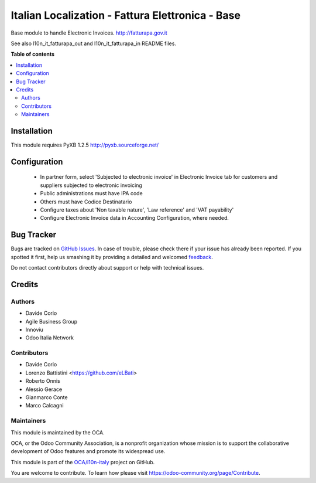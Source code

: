 =================================================
Italian Localization - Fattura Elettronica - Base
=================================================

.. !!!!!!!!!!!!!!!!!!!!!!!!!!!!!!!!!!!!!!!!!!!!!!!!!!!!
   !! This file is generated by oca-gen-addon-readme !!
   !! changes will be overwritten.                   !!
   !!!!!!!!!!!!!!!!!!!!!!!!!!!!!!!!!!!!!!!!!!!!!!!!!!!!

.. |badge1| image:: https://img.shields.io/badge/maturity-Beta-yellow.png
    :target: https://odoo-community.org/page/development-status
    :alt: Beta
.. |badge2| image:: https://img.shields.io/badge/licence-LGPL--3-blue.png
    :target: http://www.gnu.org/licenses/lgpl-3.0-standalone.html
    :alt: License: LGPL-3
.. |badge3| image:: https://img.shields.io/badge/github-OCA%2Fl10n--italy-lightgray.png?logo=github
    :target: https://github.com/OCA/l10n-italy/tree/10.0/l10n_it_fatturapa
    :alt: OCA/l10n-italy
.. |badge4| image:: https://img.shields.io/badge/weblate-Translate%20me-F47D42.png
    :target: https://translation.odoo-community.org/projects/l10n-italy-10-0/l10n-italy-10-0-l10n_it_fatturapa
    :alt: Translate me on Weblate
.. |badge5| image:: https://img.shields.io/badge/runbot-Try%20me-875A7B.png
    :target: https://runbot.odoo-community.org/runbot/122/10.0
    :alt: Try me on Runbot

|badge1| |badge2| |badge3| |badge4| |badge5| 

Base module to handle Electronic Invoices.
http://fatturapa.gov.it

See also l10n_it_fatturapa_out and l10n_it_fatturapa_in README files.

**Table of contents**

.. contents::
   :local:

Installation
============

This module requires PyXB 1.2.5
http://pyxb.sourceforge.net/

Configuration
=============

 * In partner form, select 'Subjected to electronic invoice' in Electronic Invoice tab for customers and suppliers subjected to electronic invoicing
 * Public administrations must have IPA code
 * Others must have Codice Destinatario
 * Configure taxes about 'Non taxable nature', 'Law reference' and 'VAT payability'
 * Configure Electronic Invoice data in Accounting Configuration, where needed.

Bug Tracker
===========

Bugs are tracked on `GitHub Issues <https://github.com/OCA/l10n-italy/issues>`_.
In case of trouble, please check there if your issue has already been reported.
If you spotted it first, help us smashing it by providing a detailed and welcomed
`feedback <https://github.com/OCA/l10n-italy/issues/new?body=module:%20l10n_it_fatturapa%0Aversion:%2010.0%0A%0A**Steps%20to%20reproduce**%0A-%20...%0A%0A**Current%20behavior**%0A%0A**Expected%20behavior**>`_.

Do not contact contributors directly about support or help with technical issues.

Credits
=======

Authors
~~~~~~~

* Davide Corio
* Agile Business Group
* Innoviu
* Odoo Italia Network

Contributors
~~~~~~~~~~~~

* Davide Corio
* Lorenzo Battistini <https://github.com/eLBati>
* Roberto Onnis
* Alessio Gerace
* Gianmarco Conte
* Marco Calcagni

Maintainers
~~~~~~~~~~~

This module is maintained by the OCA.

.. image:: https://odoo-community.org/logo.png
   :alt: Odoo Community Association
   :target: https://odoo-community.org

OCA, or the Odoo Community Association, is a nonprofit organization whose
mission is to support the collaborative development of Odoo features and
promote its widespread use.

This module is part of the `OCA/l10n-italy <https://github.com/OCA/l10n-italy/tree/8.0/l10n_it_fatturapa>`_ project on GitHub.

You are welcome to contribute. To learn how please visit https://odoo-community.org/page/Contribute.

